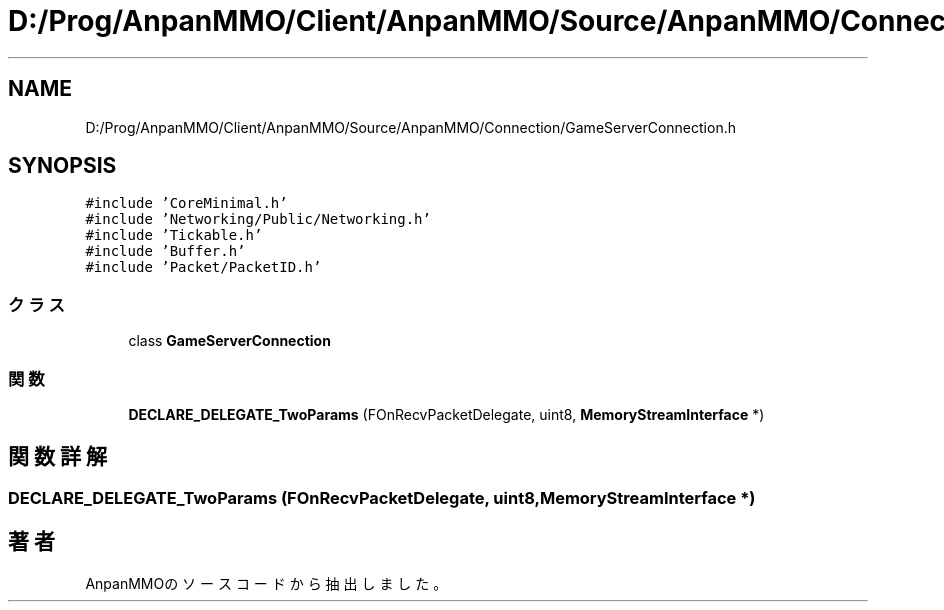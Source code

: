 .TH "D:/Prog/AnpanMMO/Client/AnpanMMO/Source/AnpanMMO/Connection/GameServerConnection.h" 3 "2018年12月20日(木)" "AnpanMMO" \" -*- nroff -*-
.ad l
.nh
.SH NAME
D:/Prog/AnpanMMO/Client/AnpanMMO/Source/AnpanMMO/Connection/GameServerConnection.h
.SH SYNOPSIS
.br
.PP
\fC#include 'CoreMinimal\&.h'\fP
.br
\fC#include 'Networking/Public/Networking\&.h'\fP
.br
\fC#include 'Tickable\&.h'\fP
.br
\fC#include 'Buffer\&.h'\fP
.br
\fC#include 'Packet/PacketID\&.h'\fP
.br

.SS "クラス"

.in +1c
.ti -1c
.RI "class \fBGameServerConnection\fP"
.br
.in -1c
.SS "関数"

.in +1c
.ti -1c
.RI "\fBDECLARE_DELEGATE_TwoParams\fP (FOnRecvPacketDelegate, uint8, \fBMemoryStreamInterface\fP *)"
.br
.in -1c
.SH "関数詳解"
.PP 
.SS "DECLARE_DELEGATE_TwoParams (FOnRecvPacketDelegate, uint8, \fBMemoryStreamInterface\fP *)"

.SH "著者"
.PP 
 AnpanMMOのソースコードから抽出しました。
